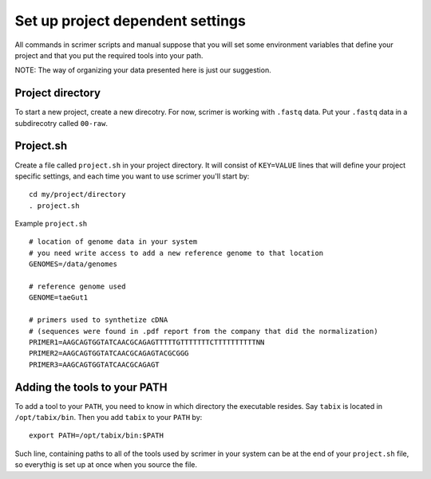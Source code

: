 Set up project dependent settings
=================================

All commands in scrimer scripts and manual suppose that you will set some environment 
variables that define your project and that you put the required tools into your path. 

NOTE: The way of organizing your data presented here is just our suggestion.

Project directory
-----------------
To start a new project, create a new direcotry. For now, scrimer is working with ``.fastq`` 
data. Put your ``.fastq`` data in a subdirecotry called ``00-raw``. 

Project.sh
----------
Create a file called ``project.sh`` in your project directory. It will consist of ``KEY=VALUE``
lines that will define your project specific settings, and each time you want to use scrimer
you'll start by::

    cd my/project/directory
    . project.sh

Example ``project.sh`` ::

  # location of genome data in your system
  # you need write access to add a new reference genome to that location
  GENOMES=/data/genomes
  
  # reference genome used
  GENOME=taeGut1

  # primers used to synthetize cDNA
  # (sequences were found in .pdf report from the company that did the normalization)
  PRIMER1=AAGCAGTGGTATCAACGCAGAGTTTTTGTTTTTTTCTTTTTTTTTTNN  
  PRIMER2=AAGCAGTGGTATCAACGCAGAGTACGCGGG
  PRIMER3=AAGCAGTGGTATCAACGCAGAGT
  
Adding the tools to your PATH
-----------------------------
To add a tool to your ``PATH``, you need to know in which directory the executable resides.
Say ``tabix`` is located in ``/opt/tabix/bin``. Then you add ``tabix`` to your ``PATH``
by::

    export PATH=/opt/tabix/bin:$PATH
    
Such line, containing paths to all of the tools used by scrimer in your system can be at 
the end of your ``project.sh`` file, so everythig is set up at once when you source the file.
